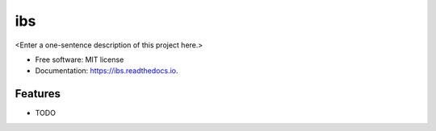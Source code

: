 ===
ibs
===



<Enter a one-sentence description of this project here.>


* Free software: MIT license
* Documentation: https://ibs.readthedocs.io.


Features
--------

* TODO
